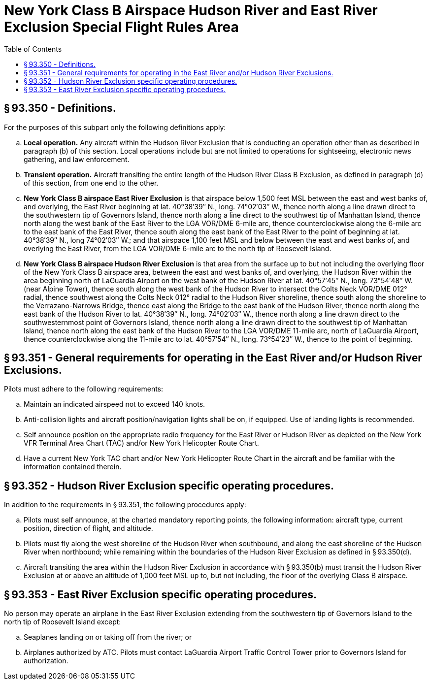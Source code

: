 # New York Class B Airspace Hudson River and East River Exclusion Special Flight Rules Area
:toc:

## § 93.350 - Definitions.

For the purposes of this subpart only the following definitions apply:

[loweralpha]
. *Local operation.* Any aircraft within the Hudson River Exclusion that is conducting an operation other than as described in paragraph (b) of this section. Local operations include but are not limited to operations for sightseeing, electronic news gathering, and law enforcement.
. *Transient operation.* Aircraft transiting the entire length of the Hudson River Class B Exclusion, as defined in paragraph (d) of this section, from one end to the other.
. *New York Class B airspace East River Exclusion* is that airspace below 1,500 feet MSL between the east and west banks of, and overlying, the East River beginning at lat. 40°38′39″ N., long. 74°02′03″ W., thence north along a line drawn direct to the southwestern tip of Governors Island, thence north along a line direct to the southwest tip of Manhattan Island, thence north along the west bank of the East River to the LGA VOR/DME 6-mile arc, thence counterclockwise along the 6-mile arc to the east bank of the East River, thence south along the east bank of the East River to the point of beginning at lat. 40°38′39″ N., long 74°02′03″ W.; and that airspace 1,100 feet MSL and below between the east and west banks of, and overlying the East River, from the LGA VOR/DME 6-mile arc to the north tip of Roosevelt Island.
. *New York Class B airspace Hudson River Exclusion* is that area from the surface up to but not including the overlying floor of the New York Class B airspace area, between the east and west banks of, and overlying, the Hudson River within the area beginning north of LaGuardia Airport on the west bank of the Hudson River at lat. 40°57′45″ N., long. 73°54′48″ W. (near Alpine Tower), thence south along the west bank of the Hudson River to intersect the Colts Neck VOR/DME 012° radial, thence southwest along the Colts Neck 012° radial to the Hudson River shoreline, thence south along the shoreline to the Verrazano-Narrows Bridge, thence east along the Bridge to the east bank of the Hudson River, thence north along the east bank of the Hudson River to lat. 40°38′39″ N., long. 74°02′03″ W., thence north along a line drawn direct to the southwesternmost point of Governors Island, thence north along a line drawn direct to the southwest tip of Manhattan Island, thence north along the east bank of the Hudson River to the LGA VOR/DME 11-mile arc, north of LaGuardia Airport, thence counterclockwise along the 11-mile arc to lat. 40°57′54″ N., long. 73°54′23″ W., thence to the point of beginning.

## § 93.351 - General requirements for operating in the East River and/or Hudson River Exclusions.

Pilots must adhere to the following requirements:

[loweralpha]
. Maintain an indicated airspeed not to exceed 140 knots.
. Anti-collision lights and aircraft position/navigation lights shall be on, if equipped. Use of landing lights is recommended.
. Self announce position on the appropriate radio frequency for the East River or Hudson River as depicted on the New York VFR Terminal Area Chart (TAC) and/or New York Helicopter Route Chart.
. Have a current New York TAC chart and/or New York Helicopter Route Chart in the aircraft and be familiar with the information contained therein.

## § 93.352 - Hudson River Exclusion specific operating procedures.

In addition to the requirements in § 93.351, the following procedures apply:

[loweralpha]
. Pilots must self announce, at the charted mandatory reporting points, the following information: aircraft type, current position, direction of flight, and altitude.
. Pilots must fly along the west shoreline of the Hudson River when southbound, and along the east shoreline of the Hudson River when northbound; while remaining within the boundaries of the Hudson River Exclusion as defined in § 93.350(d).
. Aircraft transiting the area within the Hudson River Exclusion in accordance with § 93.350(b) must transit the Hudson River Exclusion at or above an altitude of 1,000 feet MSL up to, but not including, the floor of the overlying Class B airspace.

## § 93.353 - East River Exclusion specific operating procedures.

No person may operate an airplane in the East River Exclusion extending from the southwestern tip of Governors Island to the north tip of Roosevelt Island except:

[loweralpha]
. Seaplanes landing on or taking off from the river; or
. Airplanes authorized by ATC. Pilots must contact LaGuardia Airport Traffic Control Tower prior to Governors Island for authorization.

